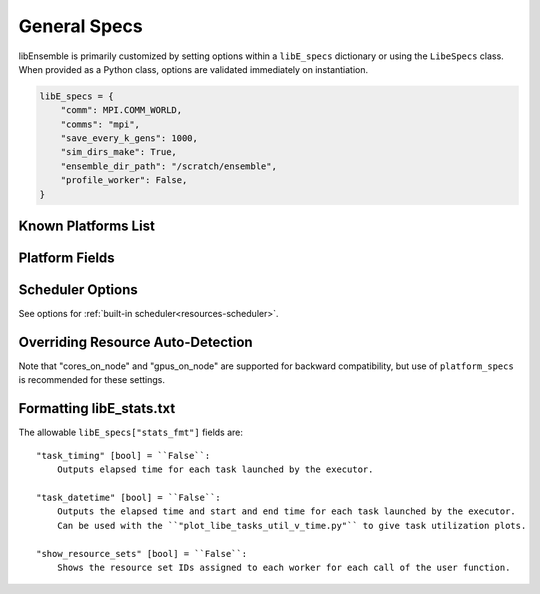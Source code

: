 .. _datastruct-libe-specs:

General Specs
=============

libEnsemble is primarily customized by setting options within a ``libE_specs`` dictionary or using
the ``LibeSpecs`` class. When provided as a Python class, options are validated immediately on instantiation.

.. code-block:: python

    libE_specs = {
        "comm": MPI.COMM_WORLD,
        "comms": "mpi",
        "save_every_k_gens": 1000,
        "sim_dirs_make": True,
        "ensemble_dir_path": "/scratch/ensemble",
        "profile_worker": False,
    }

.. tab-set::

    .. tab-item:: General

            "comms" [str] = ``"mpi"``:
                Manager/Worker communications mode
                Options are ``"mpi"``, ``"local"``, ``"tcp"``
            "nworkers" [int]:
                Number of worker processes to spawn (only in local/tcp modes)
            "mpi_comm" [MPI communicator] = ``MPI.COMM_WORLD``:
                libEnsemble communicator if MPI comms are being used
            "dry_run" [bool] = ``False``:
                Whether libEnsemble should immediately exit after validating all inputs
            "abort_on_exception" [bool] = ``True``:
                In MPI mode, whether to call ``MPI_ABORT`` on an exception.
                If ``False``, an exception will be raised by the manager.
            "save_every_k_sims" [int]:
                Save history array to file after every k simulated points.
            "save_every_k_gens" [int]:
                Save history array to file after every k generated points.
            "save_H_and_persis_on_abort" [bool] = ``True``:
                Whether libEnsemble should save the states of ``H`` and ``persis_info`` on
                aborting after an error.
            "worker_timeout" [int] = ``1``:
                When libEnsemble concludes and attempts to close down workers,
                the number of seconds until workers are considered timed out. Worker
                processes are then terminated.
            "kill_canceled_sims" [bool] = ``True``:
                Try to kill sims with ``"cancel_requested"`` set ``True``.
                If ``False``, the manager avoids this moderate overhead.
            "disable_log_files" [bool] = ``False``:
                Disable the creation of ``"ensemble.log"`` and ``"libE_stats.txt"``.


    .. tab-item:: Directories

        .. tab-set::

            .. tab-item:: General

                "use_workflow_dir" [bool] = ``False``:
                    Whether to place *all* log files, dumped arrays, and default ensemble-directories in a
                    separate ``workflow`` directory. Each run is suffixed with a hash.
                    If copying back an ensemble directory from another location, the copy is placed here.

                "workflow_dir_path" [str]:
                    Optional path to the workflow directory. Autogenerated in the current directory if ``use_workflow_dir``
                    is specified.

                "ensemble_dir_path" [str] = ``"./ensemble"``:
                    Path to main ensemble directory. Can serve
                    as single working directory for workers, or contain calculation directories.

                    .. code-block:: python

                        libE_specs["ensemble_dir_path"] = "/scratch/my_ensemble"

                "ensemble_copy_back" [bool] = ``False``:
                    Whether to copy back directories within ``ensemble_dir_path`` back to launch
                    location. Useful if ``ensemble_dir_path`` located on node-local storage.

                "use_worker_dirs" [bool] = ``False``:
                    Whether to organize calculation directories under worker-specific directories:

                    .. tab-set::

                        .. tab-item:: False

                            .. code-block::

                                - /ensemble_dir
                                    - /sim0-worker1
                                    - /gen1-worker1
                                    - /sim1-worker2
                                    ...

                        .. tab-item:: True

                            .. code-block::

                                - /ensemble_dir
                                    - /worker1
                                        - /sim0
                                        - /gen1
                                        - /sim4
                                        ...
                                    - /worker2
                                    ...

            .. tab-item:: Sims

                "sim_dirs_make" [bool] = ``False``:
                    Whether to make a simulation-function-call specific working directory.

                "sim_dir_copy_files" [list]:
                    Paths to files or directories to copy into each sim directory, or ensemble directory.

                "sim_dir_symlink_files" [list]:
                    Paths to files or directories to symlink into each sim directory, or ensemble directory..

                "sim_input_dir" [str]:
                    Copy this directory and its contents for each simulation-specific directory.
                    If not using calculation directories, contents are copied to the ensemble directory.

            .. tab-item:: Gens

                "gen_dirs_make" [bool] = ``False``:
                    Whether to make generator-function-call specific working directory.
                    *Each persistent generator creates a single directory*.

                "gen_dir_copy_files" [list]:
                    Paths to files or directories to copy into each gen directory, or ensemble directory.

                "gen_dir_symlink_files" [list]:
                    Paths to files or directories to symlink into each gen directory.

                "gen_input_dir" [str]:
                    Copy this directory and its contents for each generator-instance specific directory.
                    If not using calculation directories, contents are copied to the ensemble directory.

    .. tab-item:: Profiling

            "profile" [bool] = ``False``:
                Profile manager and worker logic using ``cProfile``.
            "safe_mode" [bool] = ``True``:
                Prevents user functions from overwriting internal fields, but requires
                moderate overhead.
            "stats_fmt" [dict]:
                A dictionary of options for formatting ``"libE_stats.txt"``.
                See "Formatting Options for libE_stats File" for more options.


    .. tab-item:: TCP

            "workers" [list]:
                TCP Only: A list of worker hostnames.
            "ip" [str]:
                TCP Only: IP address for Manager's system
            "port" [int]:
                TCP Only: Port number for Manager's system
            "authkey" [str]:
                TCP Only: Authkey for Manager's system
            "workerID" [int]:
                TCP Only: Worker ID number assigned to the new process.
            "worker_cmd" [list]:
                TCP Only: Split string corresponding to worker/client Python process invocation. Contains
                a local Python path, calling script, and manager/server format-fields for ``manager_ip``,
                ``manager_port``, ``authkey``, and ``workerID``. ``nworkers`` is specified normally.

    .. tab-item:: History

            "use_persis_return_gen" [bool] = ``False``:
                Adds persistent generator function H return to managers history array.

            "use_persis_return_sim" [bool] = ``False``:
                Adds persistent simulator function H return to managers history array.

            "final_fields" [list] = ``[]``:
                List of fields in H that the manager will return to persistent
                workers along with the ``PERSIS_STOP`` tag at the end of the run.

    .. tab-item:: Resources

            "disable_resource_manager" [bool] = ``False``:
                Disable the built-in resource manager, including automatic resource detection
                and/or assignment of resources to workers. ``"resource_info"`` will be ignored.

            "platform" [str]:
                Name of a known platform (see "Known Platforms List" below)
                E.g., ``libE_specs["platform"] = "perlmutter_g"``
                Note: the environment variable ``LIBE_PLATFORM`` is an alternative way of setting.
                See also option ``"platform_specs"``.

            "platform_specs" [Platform|dict]:
                A ``Platform object`` (or dictionary) specifying settings for a platform.
                For a list of Platform fields see "Platform Fields" below.
                Any fields not provided will be auto-detected by libEnsemble.
                Can be set to a known platform object (see "Known Platforms List")
                See also option ``"platform"``.

            "num_resource_sets" [int]:
                The total number of resource sets into which resources will be divided.
                By default resources will be divided by workers (excluding
                ``zero_resource_workers``).

            "enforce_worker_core_bounds" [bool] = ``False``:
                Permit submission of tasks with a
                higher processor count than the CPUs available to the worker.
                Larger node counts are not allowed. Ignored when
                ``disable_resource_manager`` is set.

            "dedicated_mode" [bool] = ``False``:
                Disallow any resources running libEnsemble processes (manager and workers)
                from being valid targets for app submissions.

            "zero_resource_workers" [list of ints]:
                List of workers (by IDs) that require no resources. For when a fixed mapping of workers
                to resources is required. Otherwise, use ``"num_resource_sets"``.
                For use with supported allocation functions.

            "resource_info" [dict]:
                Provide resource information that will override automatically detected resources.
                The allowable fields are given below in "Overriding Auto-detection"
                Ignored if ``"disable_resource_manager"`` is set.

            "scheduler_opts" [dict]:
                Options for the resource scheduler.
                See "Scheduler Options" for more options.

.. dropdown:: Complete Class API

    .. autopydantic_model:: libensemble.specs.LibeSpecs
        :model-show-json: False
        :model-show-config-member: False
        :model-show-config-summary: False
        :model-show-validator-members: False
        :model-show-validator-summary: False
        :field-list-validators: False

Known Platforms List
--------------------

.. autopydantic_model:: libensemble.resources.platforms.Known_platforms
  :model-show-validator-members: False
  :model-show-validator-summary: False
  :field-list-validators: False
  :field-show-required: False
  :field-show-default: False
  :field-show-alias: False
  :member-order:

Platform Fields
----------------

.. autopydantic_model:: libensemble.resources.platforms.Platform
  :model-show-validator-members: False
  :model-show-validator-summary: False
  :field-list-validators: False
  :field-show-default: False
  :member-order:

Scheduler Options
-----------------

See options for :ref:`built-in scheduler<resources-scheduler>`.

.. _resource_info:

Overriding Resource Auto-Detection
----------------------------------

Note that "cores_on_node" and "gpus_on_node" are supported for backward
compatibility, but use of ``platform_specs`` is recommended for these settings.

.. dropdown:: Resource Info Fields

    The allowable ``libE_specs["resource_info"]`` fields are::

        "cores_on_node" [tuple (int, int)]:
            Tuple (physical cores, logical cores) on nodes.

        "gpus_on_node" [int]:
            Number of GPUs on each node.

        "node_file" [str]:
            Name of file containing a node-list. Default is "node_list".

        "nodelist_env_slurm" [str]:
            The environment variable giving a node list in Slurm format
            (Default: Uses ``SLURM_NODELIST``).  Queried only if
            a ``node_list`` file is not provided and the resource manager is
            enabled.

        "nodelist_env_cobalt" [str]:
            The environment variable giving a node list in Cobalt format
            (Default: Uses C``OBALT_PARTNAME``) Queried only
            if a ``node_list`` file is not provided and the resource manager
            is enabled.

        "nodelist_env_lsf" [str]:
            The environment variable giving a node list in LSF format
            (Default: Uses ``LSB_HOSTS``) Queried only
            if a ``node_list`` file is not provided and the resource manager
            is enabled.

        "nodelist_env_lsf_shortform" [str]:
            The environment variable giving a node list in LSF short-form
            format (Default: Uses ``LSB_MCPU_HOSTS``) Queried only
            if a ``node_list`` file is not provided and the resource manager is
            enabled.

    For example::

        customizer = {cores_on_node": (16, 64),
                    "node_file": "libe_nodes"}

        libE_specs["resource_info"] = customizer

Formatting libE_stats.txt
-------------------------

The allowable ``libE_specs["stats_fmt"]`` fields are::

    "task_timing" [bool] = ``False``:
        Outputs elapsed time for each task launched by the executor.

    "task_datetime" [bool] = ``False``:
        Outputs the elapsed time and start and end time for each task launched by the executor.
        Can be used with the ``"plot_libe_tasks_util_v_time.py"`` to give task utilization plots.

    "show_resource_sets" [bool] = ``False``:
        Shows the resource set IDs assigned to each worker for each call of the user function.
